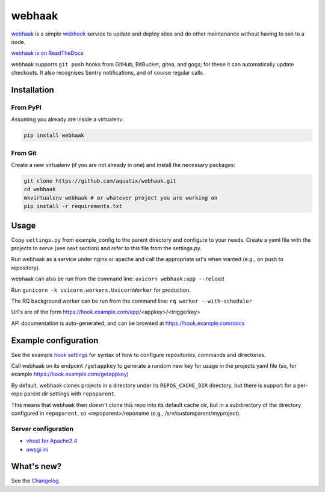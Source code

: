 webhaak
=======

|PyPI version| |PyPI downloads| |PyPI license| |Code quality| |Known vulnerabilities|

`webhaak`_ is a simple `webhook`_ service to update and deploy sites and do
other maintenance without having to ssh to a node.

`webhaak is on ReadTheDocs <https://webhaak.readthedocs.io/en/latest/>`_

webhaak supports ``git push`` hooks from GitHub, BitBucket, gitea, and gogs; for these it can automatically update checkouts. It also recognises Sentry notifications, and of course regular calls.


Installation
------------

From PyPI
~~~~~~~~~

Assuming you already are inside a virtualenv:

.. code-block:: bash

    pip install webhaak

From Git
~~~~~~~~

Create a new virtualenv (if you are not already in one) and install the
necessary packages:

.. code-block:: bash

    git clone https://github.com/aquatix/webhaak.git
    cd webhaak
    mkvirtualenv webhaak # or whatever project you are working on
    pip install -r requirements.txt


Usage
-----

Copy ``settings.py`` from example_config to the parent directory and
configure to your needs. Create a yaml file with the projects to serve (see
next section) and refer to this file from the settings.py.

Run webhaak as a service under nginx or apache and call the appropriate
url's when wanted (e.g., on push to repository).

webhaak can also be run from the command line: ``uvicorn webhaak:app --reload``

Run ``gunicorn -k uvicorn.workers.UvicornWorker`` for production.

The RQ background worker can be run from the command line: ``rq worker --with-scheduler``

Url's are of the form https://hook.example.com/app/<appkey>/<triggerkey>

API documentation is auto-generated, and can be browsed at https://hook.example.com/docs


Example configuration
---------------------

See the example `hook settings`_ for syntax of how to configure
repositories, commands and directories.

Call webhaak on its endpoint ``/getappkey`` to generate a random new key for
usage in the projects yaml file (so, for example https://hook.example.com/getappkey)

By default, webhaak clones projects in a directory under its
``REPOS_CACHE_DIR`` directory, but there is support for a per-repo parent dir
settings with ``repoparent``.

This means that webhaak then doesn't clone this repo into its default cache
dir, but in a subdirectory of the directory configured in ``repoparent``, so
<repoparent>/reponame (e.g., /srv/customparent/myproject).


Server configuration
~~~~~~~~~~~~~~~~~~~~

* `vhost for Apache2.4`_
* `uwsgi.ini`_


What's new?
-----------

See the `Changelog`_.


.. _webhaak: https://github.com/aquatix/webhaak
.. _webhook: https://en.wikipedia.org/wiki/Webhook
.. |PyPI version| image:: https://img.shields.io/pypi/v/webhaak.svg
   :target: https://pypi.python.org/pypi/webhaak/
.. |PyPI downloads| image:: https://img.shields.io/pypi/dm/webhaak.svg
   :target: https://pypi.python.org/pypi/webhaak/
.. |PyPI license| image:: https://img.shields.io/github/license/aquatix/webhaak.svg
   :target: https://pypi.python.org/pypi/webhaak/
.. |Code quality| image:: https://api.codacy.com/project/badge/Grade/e18e62698761411482716d0fceb65bfe
   :target: https://www.codacy.com/app/aquatix/webhaak?utm_source=github.com&amp;utm_medium=referral&amp;utm_content=aquatix/webhaak&amp;utm_campaign=Badge_Grade
   :alt: Code Quality
.. |Known vulnerabilities| image:: https://snyk.io/test/github/aquatix/webhaak/badge.svg?targetFile=requirements.txt
   :target: https://snyk.io/test/github/aquatix/webhaak
   :alt: Known vulnerabilities
.. _hook settings: https://github.com/aquatix/webhaak/blob/master/example_config/examples.yaml
.. _vhost for Apache2.4: https://github.com/aquatix/webhaak/blob/master/example_config/apache_vhost.conf
.. _uwsgi.ini: https://github.com/aquatix/webhaak/blob/master/example_config/uwsgi.ini
.. _Changelog: https://github.com/aquatix/webhaak/blob/master/CHANGELOG.md
